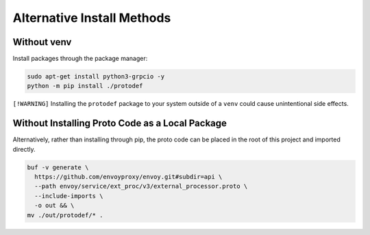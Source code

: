 .. _alternative_install_methods:

Alternative Install Methods
===========================

Without venv
----------------

Install packages through the package manager:

.. code-block:: shell

    sudo apt-get install python3-grpcio -y
    python -m pip install ./protodef

``[!WARNING]``
Installing the ``protodef`` package to your system outside of a ``venv`` could cause unintentional side effects.

Without Installing Proto Code as a Local Package
------------------------------------------------

Alternatively, rather than installing through pip, the proto code can be placed in the root of this project and imported directly.

.. code-block:: bash

    buf -v generate \
      https://github.com/envoyproxy/envoy.git#subdir=api \
      --path envoy/service/ext_proc/v3/external_processor.proto \
      --include-imports \
      -o out && \
    mv ./out/protodef/* .
